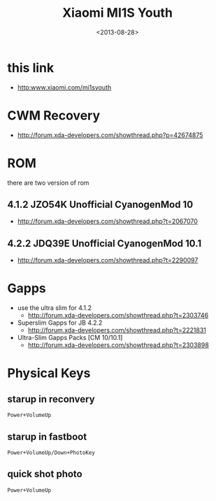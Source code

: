 #+TITLE: Xiaomi MI1S Youth
#+DATE: <2013-08-28>

* this link
- http:www.xiaomi.com/mi1syouth

* CWM Recovery
- http://forum.xda-developers.com/showthread.php?p=42674875

* ROM

there are two version of rom
** 4.1.2 JZO54K Unofficial CyanogenMod 10
- http://forum.xda-developers.com/showthread.php?t=2067070
** 4.2.2 JDQ39E Unofficial CyanogenMod 10.1
- http://forum.xda-developers.com/showthread.php?t=2290097

* Gapps

- use the ultra slim for 4.1.2
  - http://forum.xda-developers.com/showthread.php?t=2303746
- Superslim Gapps for JB 4.2.2
  - http://forum.xda-developers.com/showthread.php?t=2221831
- Ultra-Slim Gapps Packs [CM 10/10.1]
  - http://forum.xda-developers.com/showthread.php?t=2303898

* Physical Keys

** starup in reconvery
#+BEGIN_EXAMPLE
Power+VolumeUp
#+END_EXAMPLE

** starup in fastboot
#+BEGIN_EXAMPLE
Power+VolumeUp/Down+PhotoKey
#+END_EXAMPLE

** quick shot photo
#+BEGIN_EXAMPLE
Power+VolumeUp
#+END_EXAMPLE
